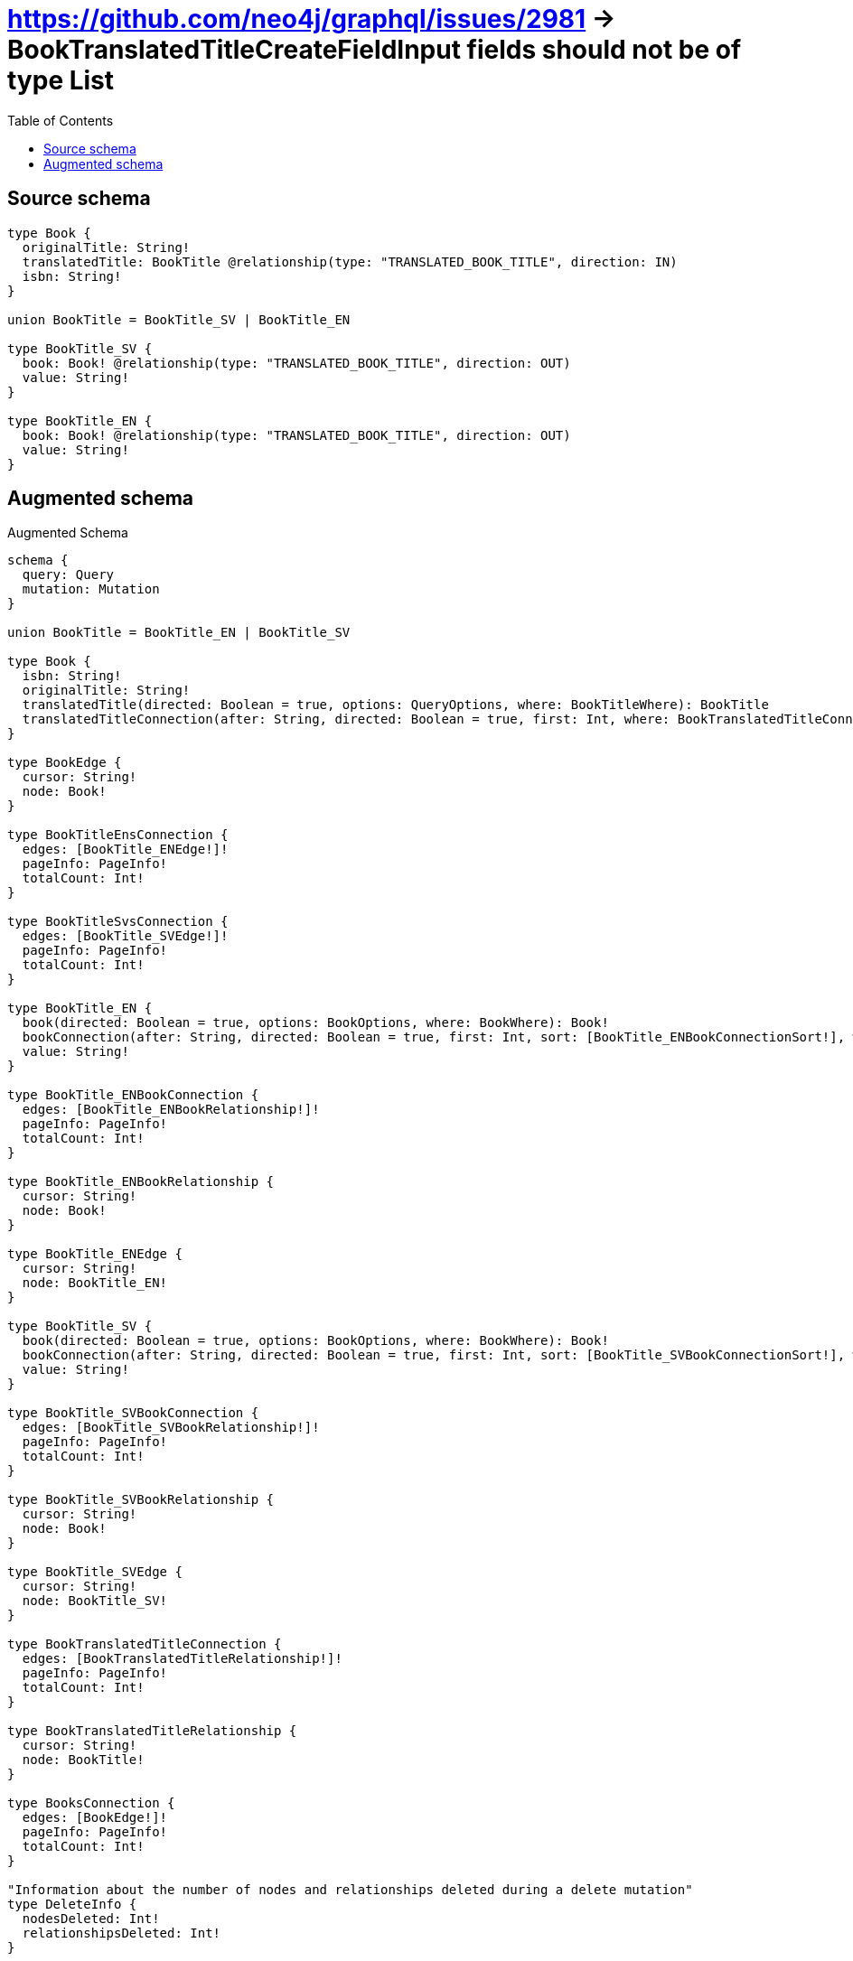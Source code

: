 :toc:

= https://github.com/neo4j/graphql/issues/2981 -> BookTranslatedTitleCreateFieldInput fields should not be of type List

== Source schema

[source,graphql,schema=true]
----
type Book {
  originalTitle: String!
  translatedTitle: BookTitle @relationship(type: "TRANSLATED_BOOK_TITLE", direction: IN)
  isbn: String!
}

union BookTitle = BookTitle_SV | BookTitle_EN

type BookTitle_SV {
  book: Book! @relationship(type: "TRANSLATED_BOOK_TITLE", direction: OUT)
  value: String!
}

type BookTitle_EN {
  book: Book! @relationship(type: "TRANSLATED_BOOK_TITLE", direction: OUT)
  value: String!
}
----

== Augmented schema

.Augmented Schema
[source,graphql]
----
schema {
  query: Query
  mutation: Mutation
}

union BookTitle = BookTitle_EN | BookTitle_SV

type Book {
  isbn: String!
  originalTitle: String!
  translatedTitle(directed: Boolean = true, options: QueryOptions, where: BookTitleWhere): BookTitle
  translatedTitleConnection(after: String, directed: Boolean = true, first: Int, where: BookTranslatedTitleConnectionWhere): BookTranslatedTitleConnection!
}

type BookEdge {
  cursor: String!
  node: Book!
}

type BookTitleEnsConnection {
  edges: [BookTitle_ENEdge!]!
  pageInfo: PageInfo!
  totalCount: Int!
}

type BookTitleSvsConnection {
  edges: [BookTitle_SVEdge!]!
  pageInfo: PageInfo!
  totalCount: Int!
}

type BookTitle_EN {
  book(directed: Boolean = true, options: BookOptions, where: BookWhere): Book!
  bookConnection(after: String, directed: Boolean = true, first: Int, sort: [BookTitle_ENBookConnectionSort!], where: BookTitle_ENBookConnectionWhere): BookTitle_ENBookConnection!
  value: String!
}

type BookTitle_ENBookConnection {
  edges: [BookTitle_ENBookRelationship!]!
  pageInfo: PageInfo!
  totalCount: Int!
}

type BookTitle_ENBookRelationship {
  cursor: String!
  node: Book!
}

type BookTitle_ENEdge {
  cursor: String!
  node: BookTitle_EN!
}

type BookTitle_SV {
  book(directed: Boolean = true, options: BookOptions, where: BookWhere): Book!
  bookConnection(after: String, directed: Boolean = true, first: Int, sort: [BookTitle_SVBookConnectionSort!], where: BookTitle_SVBookConnectionWhere): BookTitle_SVBookConnection!
  value: String!
}

type BookTitle_SVBookConnection {
  edges: [BookTitle_SVBookRelationship!]!
  pageInfo: PageInfo!
  totalCount: Int!
}

type BookTitle_SVBookRelationship {
  cursor: String!
  node: Book!
}

type BookTitle_SVEdge {
  cursor: String!
  node: BookTitle_SV!
}

type BookTranslatedTitleConnection {
  edges: [BookTranslatedTitleRelationship!]!
  pageInfo: PageInfo!
  totalCount: Int!
}

type BookTranslatedTitleRelationship {
  cursor: String!
  node: BookTitle!
}

type BooksConnection {
  edges: [BookEdge!]!
  pageInfo: PageInfo!
  totalCount: Int!
}

"Information about the number of nodes and relationships deleted during a delete mutation"
type DeleteInfo {
  nodesDeleted: Int!
  relationshipsDeleted: Int!
}

type Mutation {
  deleteBookTitleEns(where: BookTitle_ENWhere): DeleteInfo!
  deleteBookTitleSvs(where: BookTitle_SVWhere): DeleteInfo!
  deleteBooks(where: BookWhere): DeleteInfo!
}

"Pagination information (Relay)"
type PageInfo {
  endCursor: String
  hasNextPage: Boolean!
  hasPreviousPage: Boolean!
  startCursor: String
}

type Query {
  bookTitleEns(options: BookTitle_ENOptions, where: BookTitle_ENWhere): [BookTitle_EN!]!
  bookTitleEnsConnection(after: String, first: Int, sort: [BookTitle_ENSort], where: BookTitle_ENWhere): BookTitleEnsConnection!
  bookTitleSvs(options: BookTitle_SVOptions, where: BookTitle_SVWhere): [BookTitle_SV!]!
  bookTitleSvsConnection(after: String, first: Int, sort: [BookTitle_SVSort], where: BookTitle_SVWhere): BookTitleSvsConnection!
  bookTitles(options: QueryOptions, where: BookTitleWhere): [BookTitle!]!
  books(options: BookOptions, where: BookWhere): [Book!]!
  booksConnection(after: String, first: Int, sort: [BookSort], where: BookWhere): BooksConnection!
}

"An enum for sorting in either ascending or descending order."
enum SortDirection {
  "Sort by field values in ascending order."
  ASC
  "Sort by field values in descending order."
  DESC
}

input BookOptions {
  limit: Int
  offset: Int
  "Specify one or more BookSort objects to sort Books by. The sorts will be applied in the order in which they are arranged in the array."
  sort: [BookSort!]
}

"Fields to sort Books by. The order in which sorts are applied is not guaranteed when specifying many fields in one BookSort object."
input BookSort {
  isbn: SortDirection
  originalTitle: SortDirection
}

input BookTitleWhere {
  BookTitle_EN: BookTitle_ENWhere
  BookTitle_SV: BookTitle_SVWhere
}

input BookTitle_ENBookConnectionSort {
  node: BookSort
}

input BookTitle_ENBookConnectionWhere {
  AND: [BookTitle_ENBookConnectionWhere!]
  NOT: BookTitle_ENBookConnectionWhere
  OR: [BookTitle_ENBookConnectionWhere!]
  node: BookWhere
}

input BookTitle_ENOptions {
  limit: Int
  offset: Int
  "Specify one or more BookTitle_ENSort objects to sort BookTitleEns by. The sorts will be applied in the order in which they are arranged in the array."
  sort: [BookTitle_ENSort!]
}

"Fields to sort BookTitleEns by. The order in which sorts are applied is not guaranteed when specifying many fields in one BookTitle_ENSort object."
input BookTitle_ENSort {
  value: SortDirection
}

input BookTitle_ENWhere {
  AND: [BookTitle_ENWhere!]
  NOT: BookTitle_ENWhere
  OR: [BookTitle_ENWhere!]
  book: BookWhere
  bookConnection: BookTitle_ENBookConnectionWhere
  bookConnection_NOT: BookTitle_ENBookConnectionWhere
  book_NOT: BookWhere
  value: String
  value_CONTAINS: String
  value_ENDS_WITH: String
  value_IN: [String!]
  value_STARTS_WITH: String
}

input BookTitle_SVBookConnectionSort {
  node: BookSort
}

input BookTitle_SVBookConnectionWhere {
  AND: [BookTitle_SVBookConnectionWhere!]
  NOT: BookTitle_SVBookConnectionWhere
  OR: [BookTitle_SVBookConnectionWhere!]
  node: BookWhere
}

input BookTitle_SVOptions {
  limit: Int
  offset: Int
  "Specify one or more BookTitle_SVSort objects to sort BookTitleSvs by. The sorts will be applied in the order in which they are arranged in the array."
  sort: [BookTitle_SVSort!]
}

"Fields to sort BookTitleSvs by. The order in which sorts are applied is not guaranteed when specifying many fields in one BookTitle_SVSort object."
input BookTitle_SVSort {
  value: SortDirection
}

input BookTitle_SVWhere {
  AND: [BookTitle_SVWhere!]
  NOT: BookTitle_SVWhere
  OR: [BookTitle_SVWhere!]
  book: BookWhere
  bookConnection: BookTitle_SVBookConnectionWhere
  bookConnection_NOT: BookTitle_SVBookConnectionWhere
  book_NOT: BookWhere
  value: String
  value_CONTAINS: String
  value_ENDS_WITH: String
  value_IN: [String!]
  value_STARTS_WITH: String
}

input BookTranslatedTitleBookTitle_ENConnectionWhere {
  AND: [BookTranslatedTitleBookTitle_ENConnectionWhere!]
  NOT: BookTranslatedTitleBookTitle_ENConnectionWhere
  OR: [BookTranslatedTitleBookTitle_ENConnectionWhere!]
  node: BookTitle_ENWhere
}

input BookTranslatedTitleBookTitle_SVConnectionWhere {
  AND: [BookTranslatedTitleBookTitle_SVConnectionWhere!]
  NOT: BookTranslatedTitleBookTitle_SVConnectionWhere
  OR: [BookTranslatedTitleBookTitle_SVConnectionWhere!]
  node: BookTitle_SVWhere
}

input BookTranslatedTitleConnectionWhere {
  BookTitle_EN: BookTranslatedTitleBookTitle_ENConnectionWhere
  BookTitle_SV: BookTranslatedTitleBookTitle_SVConnectionWhere
}

input BookWhere {
  AND: [BookWhere!]
  NOT: BookWhere
  OR: [BookWhere!]
  isbn: String
  isbn_CONTAINS: String
  isbn_ENDS_WITH: String
  isbn_IN: [String!]
  isbn_STARTS_WITH: String
  originalTitle: String
  originalTitle_CONTAINS: String
  originalTitle_ENDS_WITH: String
  originalTitle_IN: [String!]
  originalTitle_STARTS_WITH: String
  translatedTitle: BookTitleWhere
  translatedTitleConnection: BookTranslatedTitleConnectionWhere
  translatedTitleConnection_NOT: BookTranslatedTitleConnectionWhere
  translatedTitle_NOT: BookTitleWhere
}

"Input type for options that can be specified on a query operation."
input QueryOptions {
  limit: Int
  offset: Int
}

----

'''
